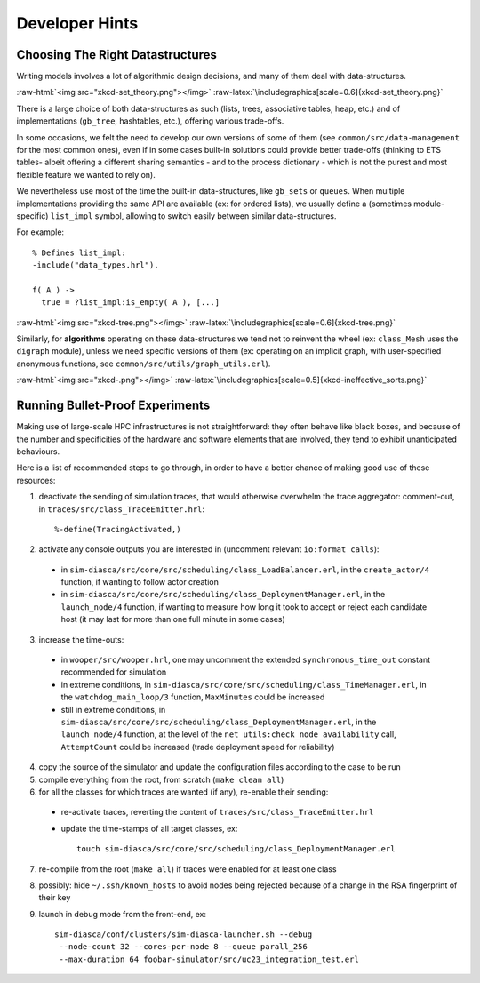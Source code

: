 ---------------
Developer Hints
---------------


Choosing The Right Datastructures
=================================

Writing models involves a lot of algorithmic design decisions, and many of them deal with data-structures.

:raw-html:`<img src="xkcd-set_theory.png"></img>`
:raw-latex:`\includegraphics[scale=0.6]{xkcd-set_theory.png}`


There is a large choice of both data-structures as such (lists, trees, associative tables, heap, etc.) and of implementations (``gb_tree``, hashtables, etc.), offering various trade-offs.

In some occasions, we felt the need to develop our own versions of some of them (see ``common/src/data-management`` for the most common ones), even if in some cases built-in solutions could provide better trade-offs (thinking to ETS tables- albeit offering a different sharing semantics - and to the process dictionary - which is not the purest and most flexible feature we wanted to rely on).

We nevertheless use most of the time the built-in data-structures, like ``gb_sets`` or ``queues``. When multiple implementations providing the same API are available (ex: for ordered lists), we usually define a (sometimes module-specific) ``list_impl`` symbol, allowing to switch easily between similar data-structures.

For example::

	% Defines list_impl:
	-include("data_types.hrl").

	f( A ) ->
	  true = ?list_impl:is_empty( A ), [...]


:raw-html:`<img src="xkcd-tree.png"></img>`
:raw-latex:`\includegraphics[scale=0.6]{xkcd-tree.png}`


Similarly, for **algorithms** operating on these data-structures we tend not to reinvent the wheel (ex: ``class_Mesh`` uses the ``digraph`` module), unless we need specific versions of them (ex: operating on an implicit graph, with user-specified anonymous functions, see ``common/src/utils/graph_utils.erl``).

:raw-html:`<img src="xkcd-.png"></img>`
:raw-latex:`\includegraphics[scale=0.5]{xkcd-ineffective_sorts.png}`



Running Bullet-Proof Experiments
================================

Making use of large-scale HPC infrastructures is not straightforward: they often behave like black boxes, and because of the number and specificities of the hardware and software elements that are involved, they tend to exhibit unanticipated behaviours.

Here is a list of recommended steps to go through, in order to have a better chance of making good use of these resources:

1. deactivate the sending of simulation traces, that would otherwise overwhelm the trace aggregator: comment-out, in ``traces/src/class_TraceEmitter.hrl``::

	 %-define(TracingActivated,)

2. activate any console outputs you are interested in (uncomment relevant ``io:format calls``):

 - in ``sim-diasca/src/core/src/scheduling/class_LoadBalancer.erl``, in the ``create_actor/4`` function, if wanting to follow actor creation

 - in ``sim-diasca/src/core/src/scheduling/class_DeploymentManager.erl``, in the ``launch_node/4`` function, if wanting to measure how long it took to accept or reject each candidate host (it may last for more than one full minute in some cases)

3. increase the time-outs:

 - in ``wooper/src/wooper.hrl``, one may uncomment the extended ``synchronous_time_out`` constant recommended for simulation

 - in extreme conditions, in ``sim-diasca/src/core/src/scheduling/class_TimeManager.erl``, in the ``watchdog_main_loop/3`` function, ``MaxMinutes`` could be increased

 - still in extreme conditions, in ``sim-diasca/src/core/src/scheduling/class_DeploymentManager.erl``, in the ``launch_node/4`` function, at the level of the ``net_utils:check_node_availability`` call, ``AttemptCount`` could be increased (trade deployment speed for reliability)

4. copy the source of the simulator and update the configuration files according to the case to be run

5. compile everything from the root, from scratch (``make clean all``)

6. for all the classes for which traces are wanted (if any), re-enable their sending:

 - re-activate traces, reverting the content of ``traces/src/class_TraceEmitter.hrl``
 - update the time-stamps of all target classes, ex::

	 touch sim-diasca/src/core/src/scheduling/class_DeploymentManager.erl

7. re-compile from the root (``make all``) if traces were enabled for at least one class

8. possibly: hide ``~/.ssh/known_hosts`` to avoid nodes being rejected because of a change in the RSA fingerprint of their key

9. launch in debug mode from the front-end, ex::

	 sim-diasca/conf/clusters/sim-diasca-launcher.sh --debug
	  --node-count 32 --cores-per-node 8 --queue parall_256
	  --max-duration 64 foobar-simulator/src/uc23_integration_test.erl
